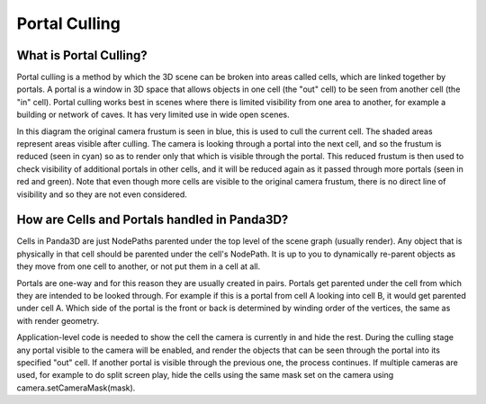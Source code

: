 .. _portal-culling:

Portal Culling
==============

What is Portal Culling?
-----------------------

Portal culling is a method by which the 3D scene can be broken into areas called
cells, which are linked together by portals. A portal is a window in 3D space
that allows objects in one cell (the "out" cell) to be seen from another cell
(the "in" cell). Portal culling works best in scenes where there is limited
visibility from one area to another, for example a building or network of caves.
It has very limited use in wide open scenes.

.. image:: portal-diagram.png

In this diagram the original camera frustum is seen in blue, this is used to
cull the current cell. The shaded areas represent areas visible after culling.
The camera is looking through a portal into the next cell, and so the frustum is
reduced (seen in cyan) so as to render only that which is visible through the
portal. This reduced frustum is then used to check visibility of additional
portals in other cells, and it will be reduced again as it passed through more
portals (seen in red and green). Note that even though more cells are visible to
the original camera frustum, there is no direct line of visibility and so they
are not even considered.

How are Cells and Portals handled in Panda3D?
---------------------------------------------

Cells in Panda3D are just NodePaths parented under the top level of the scene
graph (usually render). Any object that is physically in that cell should be
parented under the cell's NodePath. It is up to you to dynamically re-parent
objects as they move from one cell to another, or not put them in a cell at all.

Portals are one-way and for this reason they are usually created in pairs.
Portals get parented under the cell from which they are intended to be looked
through. For example if this is a portal from cell A looking into cell B, it
would get parented under cell A. Which side of the portal is the front or back
is determined by winding order of the vertices, the same as with render
geometry.

Application-level code is needed to show the cell the camera is currently in and
hide the rest. During the culling stage any portal visible to the camera will be
enabled, and render the objects that can be seen through the portal into its
specified "out" cell. If another portal is visible through the previous one, the
process continues. If multiple cameras are used, for example to do split screen
play, hide the cells using the same mask set on the camera using
camera.setCameraMask(mask).


